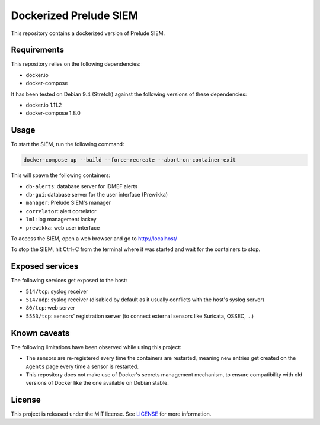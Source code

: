 Dockerized Prelude SIEM
=======================

This repository contains a dockerized version of Prelude SIEM.


Requirements
------------

This repository relies on the following dependencies:

* docker.io
* docker-compose

It has been tested on Debian 9.4 (Stretch) against the following
versions of these dependencies:

* docker.io 1.11.2
* docker-compose 1.8.0


Usage
-----

To start the SIEM, run the following command:

.. sourcecode:: console

   docker-compose up --build --force-recreate --abort-on-container-exit

This will spawn the following containers:

* ``db-alerts``: database server for IDMEF alerts
* ``db-gui``: database server for the user interface (Prewikka)
* ``manager``: Prelude SIEM's manager
* ``correlator``: alert correlator
* ``lml``: log management lackey
* ``prewikka``: web user interface

To access the SIEM, open a web browser and go to http://localhost/

To stop the SIEM, hit Ctrl+C from the terminal where it was started
and wait for the containers to stop.


Exposed services
----------------

The following services get exposed to the host:

* ``514/tcp``: syslog receiver
* ``514/udp``: syslog receiver (disabled by default as it usually conflicts
  with the host's syslog server)
* ``80/tcp``: web server
* ``5553/tcp``: sensors' registration server (to connect external sensors
  like Suricata, OSSEC, ...)


Known caveats
-------------

The following limitations have been observed while using this project:

* The sensors are re-registered every time the containers are restarted,
  meaning new entries get created on the ``Agents`` page every time a
  sensor is restarted.

* This repository does not make use of Docker's secrets management mechanism,
  to ensure compatibility with old versions of Docker like the one available
  on Debian stable.


License
-------

This project is released under the MIT license.
See `LICENSE`_ for more information.

..  _`LICENSE`:
    https://github.com/fpoirotte/docker-prelude-siem/blob/master/LICENSE
